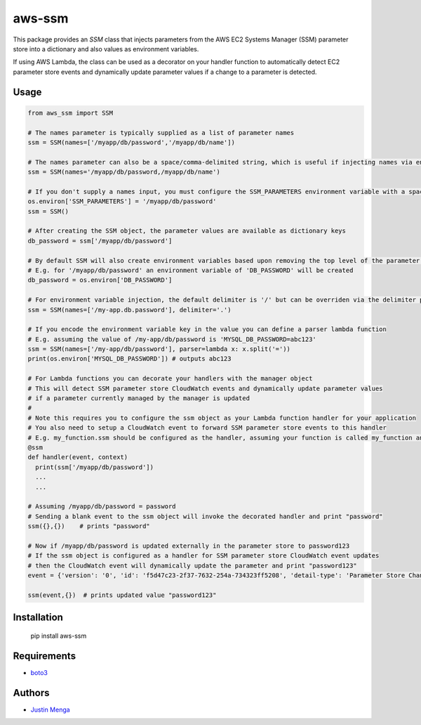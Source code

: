 aws-ssm
=======

This package provides an `SSM` class that injects parameters from the AWS EC2 Systems Manager (SSM) parameter store into a dictionary and also values as environment variables.  

If using AWS Lambda, the class can be used as a decorator on your handler function to automatically detect EC2 parameter store events and dynamically update parameter values if a change to a parameter is detected.

Usage
-----

.. code:: python
  
  from aws_ssm import SSM

  # The names parameter is typically supplied as a list of parameter names 
  ssm = SSM(names=['/myapp/db/password','/myapp/db/name'])

  # The names parameter can also be a space/comma-delimited string, which is useful if injecting names via environment variables
  ssm = SSM(names='/myapp/db/password,/myapp/db/name')

  # If you don't supply a names input, you must configure the SSM_PARAMETERS environment variable with a space/comma-delimited string
  os.environ['SSM_PARAMETERS'] = '/myapp/db/password'
  ssm = SSM()

  # After creating the SSM object, the parameter values are available as dictionary keys
  db_password = ssm['/myapp/db/password']

  # By default SSM will also create environment variables based upon removing the top level of the parameter name
  # E.g. for '/myapp/db/password' an environment variable of 'DB_PASSWORD' will be created
  db_password = os.environ['DB_PASSWORD']

  # For environment variable injection, the default delimiter is '/' but can be overriden via the delimiter parameter
  ssm = SSM(names=['/my-app.db.password'], delimiter='.')

  # If you encode the environment variable key in the value you can define a parser lambda function
  # E.g. assuming the value of /my-app/db/password is 'MYSQL_DB_PASSWORD=abc123'
  ssm = SSM(names=['/my-app/db/password'], parser=lambda x: x.split('='))
  print(os.environ['MYSQL_DB_PASSWORD']) # outputs abc123

  # For Lambda functions you can decorate your handlers with the manager object
  # This will detect SSM parameter store CloudWatch events and dynamically update parameter values
  # if a parameter currently managed by the manager is updated
  #
  # Note this requires you to configure the ssm object as your Lambda function handler for your application
  # You also need to setup a CloudWatch event to forward SSM parameter store events to this handler
  # E.g. my_function.ssm should be configured as the handler, assuming your function is called my_function and ssm is an instance of the SSM class
  @ssm
  def handler(event, context)
    print(ssm['/myapp/db/password'])
    ...
    ...

  # Assuming /myapp/db/password = password
  # Sending a blank event to the ssm object will invoke the decorated handler and print "password"
  ssm({},{})    # prints "password"

  # Now if /myapp/db/password is updated externally in the parameter store to password123
  # If the ssm object is configured as a handler for SSM parameter store CloudWatch event updates
  # then the CloudWatch event will dynamically update the parameter and print "password123"
  event = {'version': '0', 'id': 'f5d47c23-2f37-7632-254a-734323ff5208', 'detail-type': 'Parameter Store Change', 'source': 'aws.ssm', 'account': '123456789012', 'time': '2018-02-25T22:58:07Z', 'region': 'ap-southeast-2', 'resources': ['arn:aws:ssm:ap-southeast-2:123456789012:parameter/myapp/db/password'], 'detail': {'name': '/myapp/db/password', 'type': 'String', 'operation': 'Update'}}
  
  ssm(event,{})  # prints updated value "password123"

Installation
------------

    pip install aws-ssm

Requirements
------------

- boto3_

.. _boto3: https://github.com/boto/boto3

Authors
-------

- `Justin Menga`_

.. _Justin Menga: https://github.com/mixja
